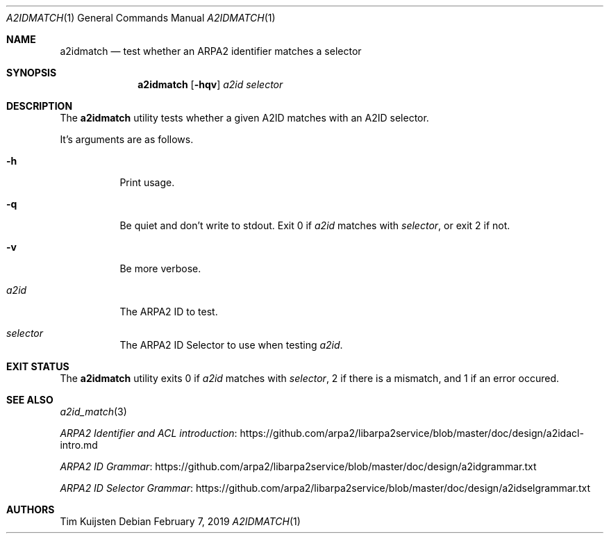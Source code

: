.\" Copyright (c) 2018 Tim Kuijsten
.\"
.\" Permission to use, copy, modify, and/or distribute this software for any
.\" purpose with or without fee is hereby granted, provided that the above
.\" copyright notice and this permission notice appear in all copies.
.\"
.\" THE SOFTWARE IS PROVIDED "AS IS" AND THE AUTHOR DISCLAIMS ALL WARRANTIES
.\" WITH REGARD TO THIS SOFTWARE INCLUDING ALL IMPLIED WARRANTIES OF
.\" MERCHANTABILITY AND FITNESS. IN NO EVENT SHALL THE AUTHOR BE LIABLE FOR
.\" ANY SPECIAL, DIRECT, INDIRECT, OR CONSEQUENTIAL DAMAGES OR ANY DAMAGES
.\" WHATSOEVER RESULTING FROM LOSS OF USE, DATA OR PROFITS, WHETHER IN AN
.\" ACTION OF CONTRACT, NEGLIGENCE OR OTHER TORTIOUS ACTION, ARISING OUT OF
.\" OR IN CONNECTION WITH THE USE OR PERFORMANCE OF THIS SOFTWARE.
.\"
.Dd $Mdocdate: February 7 2019 $
.Dt A2IDMATCH 1
.Os
.Sh NAME
.Nm a2idmatch
.Nd test whether an ARPA2 identifier matches a selector
.Sh SYNOPSIS
.Nm
.Op Fl hqv
.Ar a2id
.Ar selector
.Sh DESCRIPTION
The
.Nm
utility tests whether a given A2ID matches with an A2ID selector.
.Pp
It's arguments are as follows.
.Bl -tag -width Ds
.It Fl h
Print usage.
.It Fl q
Be quiet and don't write to stdout.
Exit 0 if
.Ar a2id
matches with
.Ar selector ,
or exit 2 if not.
.It Fl v
Be more verbose.
.It Ar a2id
The ARPA2 ID to test.
.It Ar selector
The ARPA2 ID Selector to use when testing
.Ar a2id .
.El
.Sh EXIT STATUS
The
.Nm
utility exits 0 if
.Ar a2id
matches with
.Ar selector ,
2 if there is a mismatch, and 1 if an error occured.
.Sh SEE ALSO
.Xr a2id_match 3
.Pp
.Lk https://github.com/arpa2/libarpa2service/blob/master/doc/design/a2idacl-intro.md "ARPA2 Identifier and ACL introduction"
.Pp
.Lk https://github.com/arpa2/libarpa2service/blob/master/doc/design/a2idgrammar.txt "ARPA2 ID Grammar"
.Pp
.Lk https://github.com/arpa2/libarpa2service/blob/master/doc/design/a2idselgrammar.txt "ARPA2 ID Selector Grammar"
.Sh AUTHORS
.An -nosplit
.An Tim Kuijsten

